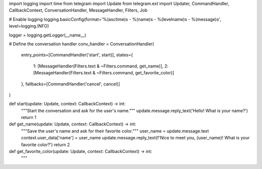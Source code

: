 import logging
import time
from telegram import Update
from telegram.ext import Updater, CommandHandler, CallbackContext, ConversationHandler, MessageHandler, Filters, Job

# Enable logging
logging.basicConfig(format='%(asctime)s - %(name)s - %(levelname)s - %(message)s', level=logging.INFO)

logger = logging.getLogger(__name__)

# Define the conversation handler
conv_handler = ConversationHandler(
    entry_points=[CommandHandler('start', start)],
    states={
        1: [MessageHandler(Filters.text & ~Filters.command, get_name)],
        2: [MessageHandler(Filters.text & ~Filters.command, get_favorite_color)]
    },
    fallbacks=[CommandHandler('cancel', cancel)]
)

def start(update: Update, context: CallbackContext) -> int:
    """Start the conversation and ask for the user's name."""
    update.message.reply_text('Hello! What is your name?')
    return 1

def get_name(update: Update, context: CallbackContext) -> int:
    """Save the user's name and ask for their favorite color."""
    user_name = update.message.text
    context.user_data['name'] = user_name
    update.message.reply_text(f'Nice to meet you, {user_name}! What is your favorite color?')
    return 2

def get_favorite_color(update: Update, context: CallbackContext) -> int:
    """
